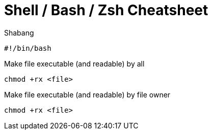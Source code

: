 = Shell / Bash / Zsh Cheatsheet

.Shabang
[source,bash]
#!/bin/bash

.Make file executable (and readable) by all
[source,bash]
chmod +rx <file>

.Make file executable (and readable) by file owner
[source,bash]
chmod +rx <file>
